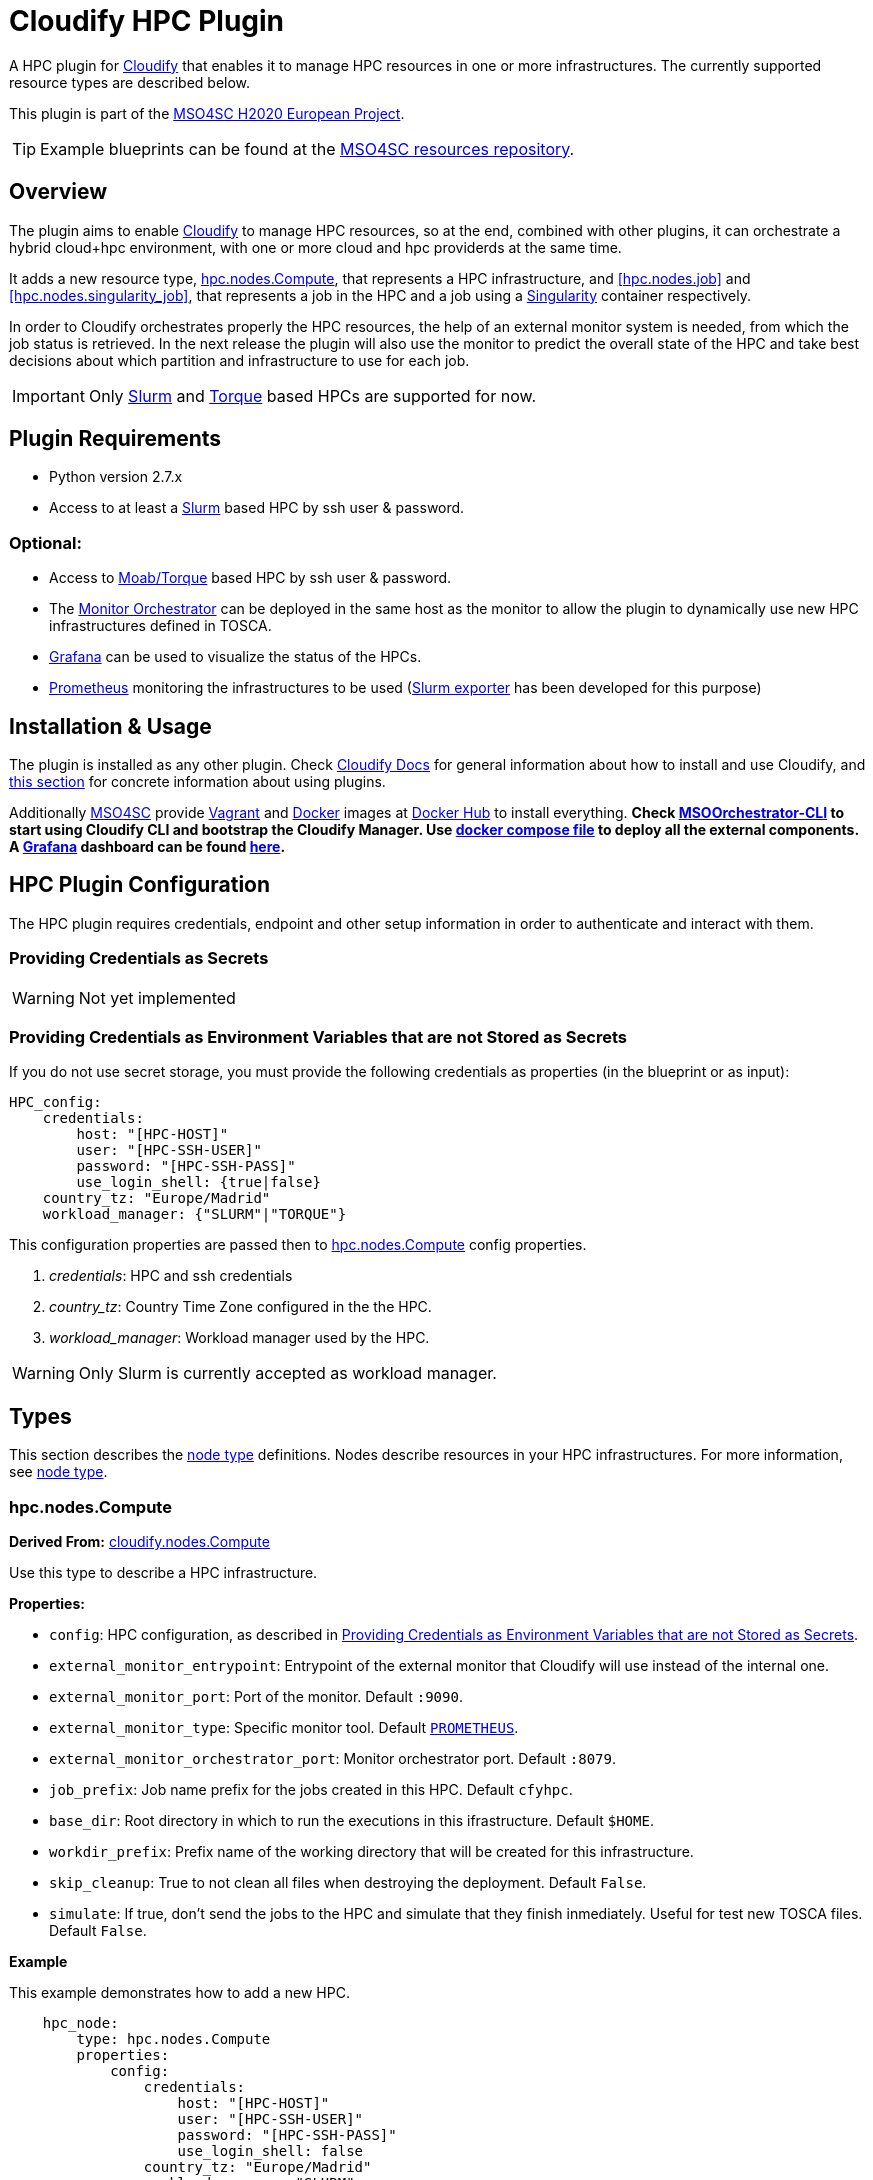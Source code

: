 = Cloudify HPC Plugin
// Settings
:idprefix:
:idseparator: -
//ifndef::env-github[:icons: font]
ifdef::env-github,env-browser[]
:toc: macro
:toclevels: 1
endif::[]
ifdef::env-github[]
:branch: master
:status:
:outfilesuffix: .adoc
:!toc-title:
:tip-caption: :bulb:
:note-caption: :information_source:
:important-caption: :heavy_exclamation_mark:
:caution-caption: :fire:
:warning-caption: :warning:
endif::[]
:icons:
// URIs
:uri-vagrant: https://www.vagrantup.com/
:uri-docker: https://www.docker.com/
:uri-ci-travis: https://travis-ci.org/MSO4SC/cloudify-hpc-plugin
:uri-cloudify: http://cloudify.co/
:uri-cloudify-docs: http://docs.getcloudify.org/4.1.0/intro/what-is-cloudify/
:uri-cloudify-use-plugin: http://docs.getcloudify.org/4.1.0/plugins/using-plugins/
:uri-cloudify-types: http://docs.getcloudify.org/4.1.0/blueprints/spec-node-types/
:uri-cloudify-builtin-types: http://docs.getcloudify.org/4.1.0/blueprints/built-in-types/
:uri-cloudify-relationships: http://docs.getcloudify.org/4.1.0/blueprints/spec-relationships/
:uri-mso4sc: http://www.mso4sc.eu/
:uri-mso4sc-dockerhub: https://hub.docker.com/u/mso4sc/dashboard/
:uri-blueprint-examples: https://github.com/MSO4SC/resources/tree/master/blueprint-examples
:uri-monitor-orchestrator: https://github.com/MSO4SC/exporter_orchestrator
:uri-msoorchestrator-cli: https://github.com/MSO4SC/msoorchestrator-cli
:uri-slurm-exporter: https://github.com/MSO4SC/slurm_exporter
:uri-prometheus: https://prometheus.io/
:uri-singularity: http://singularity.lbl.gov/
:uri-slurm: https://slurm.schedmd.com/
:uri-torque: http://www.adaptivecomputing.com/products/open-source/torque/
:uri-grafana: https://grafana.com/
:uri-grafana-mso4sc-dashboard: https://github.com/MSO4SC/MSOMonitor/blob/master/grafana/MSO4SC.json
:uri-monitor-compose: https://github.com/MSO4SC/MSOMonitor/blob/master/docker-compose.yml



ifdef::status[]
image:https://img.shields.io/travis/MSO4SC/cloudify-hpc-plugin/master.svg[Build Status (Travis CI), link={uri-ci-travis}]
endif::[]

A HPC plugin for {uri-cloudify}[Cloudify] that enables it to manage HPC resources in one or more infrastructures. The currently supported resource types are described below.

This plugin is part of the {uri-mso4sc}[MSO4SC H2020 European Project].

TIP: Example blueprints can be found at the {uri-blueprint-examples}[MSO4SC resources repository].

toc::[]


== Overview

The plugin aims to enable {uri-cloudify}[Cloudify] to manage HPC resources, so at the end, combined with other plugins, it can orchestrate a hybrid cloud+hpc environment, with one or more cloud and hpc providerds at the same time.

It adds a new resource type, <<hpc.nodes.Compute>>, that represents a HPC infrastructure, and <<hpc.nodes.job>> and <<hpc.nodes.singularity_job>>, that represents a job in the HPC and a job using a {uri-singularity}[Singularity] container respectively.

In order to Cloudify orchestrates properly the HPC resources, the help of an external monitor system is needed, from which the job status is retrieved. In the next release the plugin will also use the monitor to predict the overall state of the HPC and take best decisions about which partition and infrastructure to use for each job.

IMPORTANT: Only {uri-slurm}[Slurm] and {uri-torque}[Torque] based HPCs are supported for now.



== Plugin Requirements

* Python version 2.7.x
* Access to at least a {uri-slurm}[Slurm] based HPC by ssh user & password.

=== Optional:

* Access to {uri-torque}[Moab/Torque] based HPC by ssh user & password.
* The {uri-monitor-orchestrator}[Monitor Orchestrator] can be deployed in the same host as the monitor to allow the plugin to dynamically use new HPC infrastructures defined in TOSCA.
* {uri-grafana}[Grafana] can be used to visualize the status of the HPCs.
* {uri-prometheus}[Prometheus] monitoring the infrastructures to be used ({uri-slurm-exporter}[Slurm exporter] has been developed for this purpose)


== Installation & Usage

The plugin is installed as any other plugin. Check {uri-cloudify-docs}[Cloudify Docs] for general information about how to install and use Cloudify, and {uri-cloudify-use-plugin}[this section] for concrete information about using plugins.

Additionally {uri-mso4sc}[MSO4SC] provide {uri-vagrant}[Vagrant] and {uri-docker}[Docker] images at {uri-mso4sc-dockerhub}[Docker Hub] to install everything. *Check {uri-msoorchestrator-cli}[MSOOrchestrator-CLI] to start using Cloudify CLI and bootstrap the Cloudify Manager. Use {uri-monitor-compose}[docker compose file] to deploy all the external components. A {uri-grafana}[Grafana] dashboard can be found {uri-grafana-mso4sc-dashboard}[here].*

== HPC Plugin Configuration

The HPC plugin requires credentials, endpoint and other setup information in order to authenticate and interact with them.

=== Providing Credentials as Secrets

WARNING: Not yet implemented

[[hpc-config-properties]]
=== Providing Credentials as Environment Variables that are not Stored as Secrets

If you do not use secret storage, you must provide the following credentials as properties (in the blueprint or as input):

[source,yaml]
----
HPC_config:
    credentials:
        host: "[HPC-HOST]"
        user: "[HPC-SSH-USER]"
        password: "[HPC-SSH-PASS]"
        use_login_shell: {true|false}
    country_tz: "Europe/Madrid"
    workload_manager: {"SLURM"|"TORQUE"}
----

This configuration properties are passed then to <<hpc.nodes.Compute>> config properties.

. _credentials_: HPC and ssh credentials
. _country_tz_: Country Time Zone configured in the the HPC.
. _workload_manager_: Workload manager used by the HPC.

WARNING: Only Slurm is currently accepted as workload manager.

== Types

This section describes the {uri-cloudify-types}[node type] definitions. Nodes describe resources in your HPC infrastructures. For more information, see {uri-cloudify-types}[node type].

=== hpc.nodes.Compute

**Derived From:** {uri-cloudify-builtin-types}[cloudify.nodes.Compute]

Use this type to describe a HPC infrastructure.

**Properties:**

* `config`: HPC configuration, as described in <<hpc-config-properties>>.
* `external_monitor_entrypoint`: Entrypoint of the external monitor that Cloudify will use instead of the internal one.
* `external_monitor_port`: Port of the monitor. Default `:9090`.
* `external_monitor_type`: Specific monitor tool. Default `{uri-prometheus}[PROMETHEUS]`.
* `external_monitor_orchestrator_port`: Monitor orchestrator port. Default `:8079`.
* `job_prefix`: Job name prefix for the jobs created in this HPC. Default `cfyhpc`.
* `base_dir`: Root directory in which to run the executions in this ifrastructure. Default `$HOME`.
* `workdir_prefix`: Prefix name of the working directory that will be created for this infrastructure.
* `skip_cleanup`: True to not clean all files when destroying the deployment. Default `False`.
* `simulate`: If true, don't send the jobs to the HPC and simulate that they finish inmediately. Useful for test new TOSCA files. Default `False`.

*Example*

This example demonstrates how to add a new HPC.

[source,yaml]
----

    hpc_node:
        type: hpc.nodes.Compute
        properties:
            config:
                credentials:
                    host: "[HPC-HOST]"
                    user: "[HPC-SSH-USER]"
                    password: "[HPC-SSH-PASS]"
                    use_login_shell: false
                country_tz: "Europe/Madrid"
                workload_manager: "SLURM"
            job_prefix: hpc_
            workdir_prefix: test
...

----

*Mapped Operations:*

* `cloudify.interfaces.lifecycle.start` Checks that there is connection between Cloudify and the HPC, and creates a new working directory.
* `cloudify.interfaces.lifecycle.stop` Clean up all data generated by the execution.
* `cloudify.interfaces.monitoring.start` If the external monitor orchestrator is available, sends a notification to start monitoring the HPC.
* `cloudify.interfaces.monitoring.stop` If the external monitor orchestrator is available, sends a notification to end monitoring the HPC.

=== hpc.nodes.job

**Derived From:** {uri-cloudify-builtin-type}[cloudify.nodes.Root]

Use this tipe to describe a HPC job.

**Properties:**

* `job_options`: Job parameters and needed resources.
** `type`: SRUN or SBATCH (job executed using a command or using a script). TORQUE supports only SBATCH mode.
** `modules`: List of modules that will be load before executing the job. Optional.
** `partition`: Partition in which the job will be executed. If not provided, the HPC default will be used.
** `command`: Job executable command with arguments if necessary. Since TORQUE does NOT accept extra arguments in job submission command `qsub`, this field must contain only a name of the batch script to run for TORQUE. Mandatory.
** `nodes`: Necessary nodes of the job. Default `1`.
** `tasks`: Number of tasks of the job. Default `1`.
** `tasks_per_node`: Number of tasks per node. Default `1`.
** `max_time`: Set a limit on the total run time of the job allocation. Mandatory if SRUN type.
** `scale`: Execute in parallel the job N times according to this property. Only works with SBATCH jobs. Default `1` (no scale).
** `scale_max_in_parallel`: Maximum number of scaled job instances that can be run in parallel. Only works with scale > `1`. Default same as scale.
* `deployment`: Scripts to perform deployment operations. Optional.
** `bootstrap`: Relative path to blueprint to the script that will be executed in the HPC at the install workflow to bootstrap the job (like data movements, binary download, etc.)
** `revert`: Relative path to blueprint to the script that will be executed in the HPC at the uninstall workflow, reverting the bootstrap or other clean up operations.
** `inputs`: List of inputs that will be passed to the scripts when executed in the HPC.
* `skip_cleanup`: Set to true to not clean up orchestrator auxiliar files. Default `False`.

NOTE: The variable $CURRENT_WORKDIR is available in all operations and scripts. It points to the working directory of the execution in the HPC from the _HOME_ directory: `/home/user/$CURRENT_WORKDIR/`.

NOTE: The variables $SCALE_INDEX, $SCALE_COUNT and $SCALE_MAX are available when scaling, holding for each job instance the index, the total number of instances, and the maximun in parallel respectively.

*Example*

This example demonstrates how to describe a new job for non-batched run (in Slurm).

[source,yaml]
----
    hpc_job:
        type: hpc.nodes.job
        properties:
            job_options:
                type: 'SRUN'
                modules:
                    - gcc/5.3.0
                partition: 'thin-shared'
                command: 'touch example.test'
                nodes: 1
                tasks: 1
                tasks_per_node: 1
                max_time: '00:01:00'
            deployment:
                bootstrap: 'scripts/bootstrap_example.sh'
                revert: 'scripts/revert_example.sh'
                inputs:
                    - 'example_job'
...

----

This example demonstrates how to describe a new batch job (works with both Slurm and Torque).

[source,yaml]
----
    hpc_batch_job:
        type: hpc.nodes.job
        properties:
            job_options:
                type: 'SBATCH'
                command: "touch.script"
            deployment:
                bootstrap: 'scripts/bootstrap_sbatch_example.sh'
                revert: 'scripts/revert_sbatch_example.sh'
                inputs:
                    - 'single'
            skip_cleanup: True
        relationships:
            - type: job_contained_in_hpc
              target: first_hpc
...

----

*Mapped Operations:*

* `cloudify.interfaces.lifecycle.start` Send and execute the bootstrap script.
* `cloudify.interfaces.lifecycle.stop` Send and execute the revert script.
* `hpc.interfaces.lifecycle.queue` Queues the job in the HPC.
* `hpc.interfaces.lifecycle.cleanup` Clean up operations after job is finished.
* `hpc.interfaces.lifecycle.cancel` Cancels a queued job.



=== hpc.nodes.singularity_job

**Derived From:** <<hpc.nodes.job>>

Use this tipe to describe a HPC job executed from a {uri-singularity}[Singularity] image.
Note that in this version TORQUE does not support Singularity jobs yet.

**Properties:**

* `job_options`: Job parameters and needed resources.
** `modules`: List of modules that will be load before executing the job. Optional.
** `image`: {uri-singularity}[Singularity] image file.
** `home`: Home volume that will be bind with the image instance (Optional).
** `volumes`: List of volumes that will be bind with the image instance.
** `partition`: Partition in which the job will be executed. If not provided, the HPC default will be used.
** `nodes`: Necessary nodes of the job. 1 by default.
** `tasks`: Number of tasks of the job. 1 by default.
** `tasks_per_node`: Number of tasks per node. 1 by default.
** `max_time`: Set a limit on the total run time of the job allocation. Mandatory if SRUN type.
** `scale`: Execute in parallel the job N times according to this property. Default `1` (no scale).
** `scale_max_in_parallel`: Maximum number of scaled job instances that can be run in parallel. Only works with scale > `1`. Default same as scale.
* `deployment`: Optional scripts to perform deployment operations (bootstrap and revert).
** `bootstrap`: Relative path to blueprint to the script that will be executed in the HPC at the install workflow to bootstrap the job (like image download, data movements, etc.)
** `revert`: Relative path to blueprint to the script that will be executed in the HPC at the uninstall workflow, reverting the bootstrap or other clean up operations (like removing the image).
** `inputs`: List of inputs that will be passed to the scripts when executed in the HPC
* `skip_cleanup`: Set to true to not clean up orchestrator auxiliar files. Default `False`.

NOTE: The variable $CURRENT_WORKDIR is available in all operations and scripts. It points to the working directory of the execution in the HPC from the _HOME_ directory: `/home/user/$CURRENT_WORKDIR/`.

NOTE: The variables $SCALE_INDEX, $SCALE_COUNT and $SCALE_MAX are available when scaling, holding for each job instance the index, the total number of instances, and the maximun in parallel respectively.

*Example*

This example demonstrates how to describe a new job executed in a {uri-singularity}[Singularity] instance.

[source,yaml]
----
    singularity_job:
        type: hpc.nodes.singularity_job
        properties:
            job_options:
                modules:
                    - gcc/5.3.0
                    - openmpi/1.10.2
                    - singularity/2.3.1
                partition: 'thin-shared'
                image: '$LUSTRE/openmpi_1.10.7_ring.img'
                home: '$HOME:/home/$USER'
                volumes:
                    - '/scratch'
                command: 'ring > fourth_example_3.test'
                nodes: 1
                tasks: 1
                tasks_per_node: 1
                max_time: '00:01:00'
            deployment:
                bootstrap: 'scripts/singularity_bootstrap_example.sh'
                revert: 'scripts/singularity_revert_example.sh'
                inputs:
                    - 'singularity_job'
...

----

*Mapped Operations:*

* `cloudify.interfaces.lifecycle.start` Send and execute the bootstrap script.
* `cloudify.interfaces.lifecycle.stop` Send and execute the revert script.
* `hpc.interfaces.lifecycle.queue` Queues the job in the HPC.
* `hpc.interfaces.lifecycle.cleanup` Clean up operations after job is finished.
* `hpc.interfaces.lifecycle.cancel` Cancels a queued job.



== Relationships

See the {uri-cloudify-relationships}[relationships] section.

The following plugin relationship operations are defined in the HPC plugin:

* `job_contained_in_hpc` Sets a <<hpc.nodes.Compute>> to be executed inside the target HPC.

* `job_depends_on` Sets a <<hpc.nodes.Compute>> as a dependency of the target, so the target job needs to finish before the source can start.


== Tests

To run the tests Cloudify CLI has to be installed locally. Example blueprints can be found at _tests/blueprint_ folder and have the `simulate` option active by default. Blueprint to be tested can be changed at _workflows_tests.py_ in the _tests_ folder.

To run the tests against a real HPC / Monitor system, copy the file _blueprint-inputs.yaml_ to _local-blueprint-inputs.yaml_ and edit with your credentials. Then edit the blueprint commenting the simulate option, and other parameters as you wish (e.g change the name ft2_node for your own hpc name).

[NOTE]
==========================
_dev-requirements.txt_ needs to be installed (_windev-requirements.txt_ for windows):
[source,bash]
----
pip install -r dev-requirements.txt
----

To run the tests, run tox on the root folder
[source,bash]
----
tox -e flake8,py27
----
==========================
